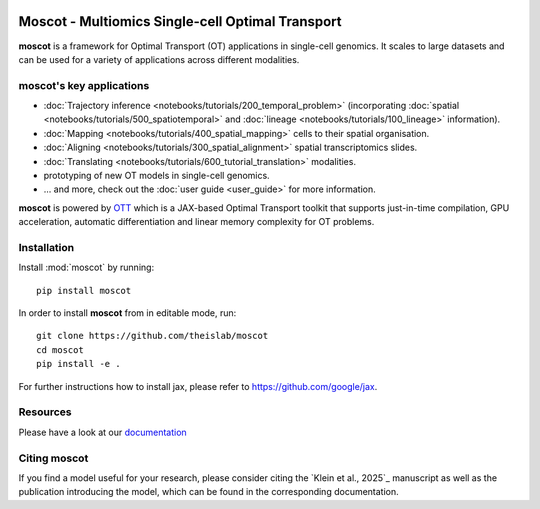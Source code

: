 |PyPI| |Downloads| |CI| |Pre-commit| |Codecov| |Docs|

Moscot - Multiomics Single-cell Optimal Transport
=======================================================

.. image:: _static/img/light_mode_concept_revised.png
    :width: 800px
    :align: center
    :class: only-light

.. image:: _static/img/dark_mode_concept_revised.png
    :width: 800px
    :align: center
    :class: only-dark


**moscot** is a framework for Optimal Transport (OT) applications in
single-cell genomics. It scales to large datasets and can be used for a
variety of applications across different modalities.

moscot's key applications
---------------------------
- :doc:`Trajectory inference <notebooks/tutorials/200_temporal_problem>`
  (incorporating :doc:`spatial <notebooks/tutorials/500_spatiotemporal>`
  and :doc:`lineage <notebooks/tutorials/100_lineage>` information).
- :doc:`Mapping <notebooks/tutorials/400_spatial_mapping>` cells to their spatial organisation.
- :doc:`Aligning <notebooks/tutorials/300_spatial_alignment>` spatial transcriptomics slides.
- :doc:`Translating <notebooks/tutorials/600_tutorial_translation>` modalities.
- prototyping of new OT models in single-cell genomics.
- ... and more, check out the :doc:`user guide <user_guide>` for more information.


**moscot** is powered by
`OTT <https://ott-jax.readthedocs.io>`_ which is a JAX-based Optimal
Transport toolkit that supports just-in-time compilation, GPU acceleration, automatic
differentiation and linear memory complexity for OT problems.

Installation
------------
Install :mod:`moscot` by running::

    pip install moscot

In order to install **moscot** from in editable mode, run::

    git clone https://github.com/theislab/moscot
    cd moscot
    pip install -e .

For further instructions how to install jax, please refer to https://github.com/google/jax.

Resources
---------

Please have a look at our `documentation <https://moscot.readthedocs.io>`_

Citing moscot
-------------
If you find a model useful for your research, please consider citing the `Klein et al., 2025`_ manuscript as
well as the publication introducing the model, which can be found in the corresponding documentation.

.. |Codecov| image:: https://codecov.io/gh/theislab/moscot/branch/master/graph/badge.svg?token=Rgtm5Tsblo
    :target: https://codecov.io/gh/theislab/moscot
    :alt: Coverage

.. |PyPI| image:: https://img.shields.io/pypi/v/moscot.svg
    :target: https://pypi.org/project/moscot/
    :alt: PyPI

.. |CI| image:: https://img.shields.io/github/actions/workflow/status/theislab/moscot/test.yml?branch=main
    :target: https://github.com/theislab/moscot/actions
    :alt: CI

.. |Pre-commit| image:: https://results.pre-commit.ci/badge/github/theislab/moscot/main.svg
   :target: https://results.pre-commit.ci/latest/github/theislab/moscot/main
   :alt: pre-commit.ci status

.. |Docs| image:: https://img.shields.io/readthedocs/moscot
    :target: https://moscot.readthedocs.io/en/stable/
    :alt: Documentation

.. |Downloads| image:: https://static.pepy.tech/badge/moscot
    :target: https://pepy.tech/project/moscot
    :alt: Downloads
